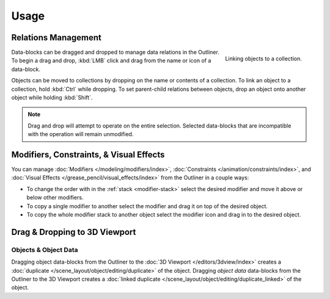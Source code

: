
*****
Usage
*****

Relations Management
====================

.. figure:: /images/editors_outliner_relations.png
   :align: right

   Linking objects to a collection.

Data-blocks can be dragged and dropped to manage data relations in the Outliner.
To begin a drag and drop, :kbd:`LMB` click and drag from the name or icon of a data-block.

Objects can be moved to collections by dropping on the name or contents of a collection.
To link an object to a collection, hold :kbd:`Ctrl` while dropping.
To set parent-child relations between objects, drop an object onto another object
while holding :kbd:`Shift`.

.. note::

   Drag and drop will attempt to operate on the entire selection. Selected data-blocks
   that are incompatible with the operation will remain unmodified.


Modifiers, Constraints, & Visual Effects
========================================

You can manage :doc:`Modifiers </modeling/modifiers/index>`, :doc:`Constraints </animation/constraints/index>`, and
:doc:`Visual Effects </grease_pencil/visual_effects/index>` from the Outliner in a couple ways:

- To change the order with in the :ref:`stack <modifier-stack>`
  select the desired modifier and move it above or below other modifiers.
- To copy a single modifier to another select the modifier and drag it on top of the desired object.
- To copy the whole modifier stack to another object select the modifier icon and drag in to the desired object.


Drag & Dropping to 3D Viewport
==============================

Objects & Object Data
---------------------

Dragging object data-blocks from the Outliner to the :doc:`3D Viewport </editors/3dview/index>`
creates a :doc:`duplicate </scene_layout/object/editing/duplicate>` of the object.
Dragging *object data* data-blocks from the Outliner to the 3D Viewport
creates a :doc:`linked duplicate </scene_layout/object/editing/duplicate_linked>` of the object.
